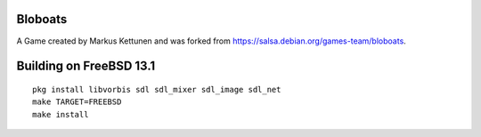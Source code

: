 Bloboats
========

A Game created by Markus Kettunen and was forked from https://salsa.debian.org/games-team/bloboats.

Building on FreeBSD 13.1
========================
::
    
    pkg install libvorbis sdl sdl_mixer sdl_image sdl_net
    make TARGET=FREEBSD
    make install